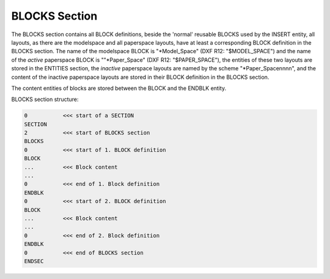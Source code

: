 .. _blocks_section_internals:

BLOCKS Section
==============

The BLOCKS section contains all BLOCK definitions, beside the 'normal' reusable
BLOCKS used by the INSERT entity, all layouts, as there are the modelspace and
all paperspace layouts, have at least a corresponding BLOCK definition in the
BLOCKS section. The name of the modelspace BLOCK is "\*Model_Space" (DXF R12:
"$MODEL_SPACE") and the name of the `active` paperspace BLOCK is ""\*Paper_Space"
(DXF R12: "$PAPER_SPACE"), the entities of these two layouts are stored
in the ENTITIES section, the `inactive` paperspace layouts are named by the
scheme "*Paper_Spacennnn", and the content of the inactive paperspace layouts
are stored in their BLOCK definition in the BLOCKS section.

The content entities of blocks are stored between the BLOCK and the ENDBLK
entity.

BLOCKS section structure:

.. code-block:: none

    0           <<< start of a SECTION
    SECTION
    2           <<< start of BLOCKS section
    BLOCKS
    0           <<< start of 1. BLOCK definition
    BLOCK
    ...         <<< Block content
    ...
    0           <<< end of 1. Block definition
    ENDBLK
    0           <<< start of 2. BLOCK definition
    BLOCK
    ...         <<< Block content
    ...
    0           <<< end of 2. Block definition
    ENDBLK
    0           <<< end of BLOCKS section
    ENDSEC

.. seealso::

    :ref:`Block Management Structures`
    :ref:`Layout Management Structures`

